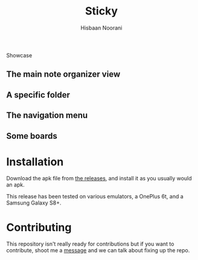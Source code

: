 #+TITLE: Sticky
#+author: Hisbaan Noorani

#+begin_html
<p align="center">
    <img width="25%" src="img/logo.png" />
</p
#+end_html

* Showcase

** The main note organizer view

[[file:img/sticky5.jpg]]

** A specific folder

[[file:img/sticky6.jpg]]

** The navigation menu

[[file:img/sticky3.jpg]]

** Some boards

[[file:img/sticky1.jpg]]

[[file:img/sticky4.jpg]]

* Installation

Download the apk file from [[https://github.com/hisbaan/sticky/releases][the releases]], and install it as you usually would an apk.

This release has been tested on various emulators, a OnePlus 6t, and a Samsung Galaxy S8+.

* Contributing

This repository isn't really ready for contributions but if you want to contribute, shoot me a [[https://hisbaan.com/contact][message]] and we can talk about fixing up the repo.
